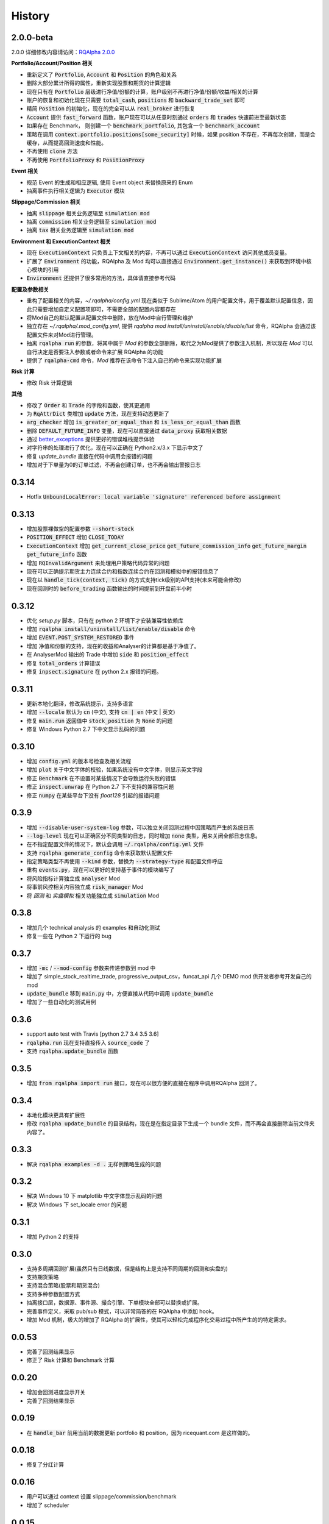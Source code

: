 .. _history:

==================
History
==================

2.0.0-beta
==================

2.0.0 详细修改内容请访问：`RQAlpha 2.0.0 <https://github.com/ricequant/rqalpha/issues/65>`_

**Portfolio/Account/Position 相关**

- 重新定义了 :code:`Portfolio`, :code:`Account` 和 :code:`Position` 的角色和关系
- 删除大部分累计所得的属性，重新实现股票和期货的计算逻辑
- 现在只有在 :code:`Portfolio` 层级进行净值/份额的计算，账户级别不再进行净值/份额/收益/相关的计算
- 账户的恢复和初始化现在只需要 :code:`total_cash`, :code:`positions` 和 :code:`backward_trade_set` 即可
- 精简 :code:`Position` 的初始化，现在的完全可以从 :code:`real_broker` 进行恢复
- :code:`Account` 提供 :code:`fast_forward` 函数，账户现在可以从任意时刻通过 :code:`orders` 和 :code:`trades` 快速前进至最新状态
- 如果存在 Benchmark， 则创建一个 :code:`benchmark_portfolio`, 其包含一个 :code:`benchmark_account`
- 策略在调用 :code:`context.portfolio.positions[some_security]` 时候，如果 position 不存在，不再每次创建，而是会缓存，从而提高回测速度和性能。
- 不再使用 :code:`clone` 方法
- 不再使用 :code:`PortfolioProxy` 和 :code:`PositionProxy`

**Event 相关**

- 规范 Event 的生成和相应逻辑, 使用 Event object 来替换原来的 Enum
- 抽离事件执行相关逻辑为 :code:`Executor` 模块

**Slippage/Commission 相关**

- 抽离 :code:`slippage` 相关业务逻辑至 :code:`simulation mod`
- 抽离 :code:`commission` 相关业务逻辑至 :code:`simulation mod`
- 抽离 :code:`tax` 相关业务逻辑至 :code:`simulation mod`

**Environment 和 ExecutionContext 相关**

- 现在 :code:`ExecutionContext` 只负责上下文相关的内容，不再可以通过 :code:`ExecutionContext` 访问其他成员变量。
- 扩展了 :code:`Environment` 的功能，RQAlpha 及 Mod 均可以直接通过 :code:`Environment.get_instance()` 来获取到环境中核心模块的引用
- :code:`Environment` 还提供了很多常用的方法，具体请直接参考代码

**配置及参数相关**

- 重构了配置相关的内容，`~/.rqalpha/config.yml` 现在类似于 Sublime/Atom 的用户配置文件，用于覆盖默认配置信息，因此只需要增加自定义配置项即可，不需要全部的配置内容都存在
- 将Mod自己的默认配置从配置文件中删除，放在Mod中自行管理和维护
- 独立存在 `~/.rqalpha/.mod_conifg.yml`, 提供 `rqalpha mod install/uninstall/enable/disable/list` 命令，RQAlpha 会通过该配置文件来对Mod进行管理。
- 抽离 :code:`rqalpha run` 的参数，将其中属于 `Mod` 的参数全部删除，取代之为Mod提供了参数注入机制，所以现在 `Mod` 可以自行决定是否要注入参数或者命令来扩展 RQAlpha 的功能
- 提供了 :code:`rqalpha-cmd` 命令，`Mod` 推荐在该命令下注入自己的命令来实现功能扩展

**Risk 计算**

- 修改 Risk 计算逻辑

**其他**

- 修改了 :code:`Order` 和 :code:`Trade` 的字段和函数，使其更通用
- 为 :code:`RqAttrDict` 类增加 :code:`update` 方法，现在支持动态更新了
- :code:`arg_checker` 增加 :code:`is_greater_or_equal_than` 和 :code:`is_less_or_equal_than` 函数
- 删除 :code:`DEFAULT_FUTURE_INFO` 变量，现在可以直接通过 :code:`data_proxy` 获取相关数据
- 通过 `better_exceptions <https://github.com/Qix-/better-exceptions>`_ 提供更好的错误堆栈提示体验
- 对字符串的处理进行了优化，现在可以正确在 Python2.x/3.x 下显示中文了
- 修复 `update_bundle` 直接在代码中调用会报错的问题
- 增加对于下单量为0的订单过滤，不再会创建订单，也不再会输出警报日志

0.3.14
==================

- Hotfix :code:`UnboundLocalError: local variable 'signature' referenced before assignment`


0.3.13
==================

- 增加股票裸做空的配置参数 :code:`--short-stock`
- :code:`POSITION_EFFECT` 增加 :code:`CLOSE_TODAY`
- :code:`ExecutionContext` 增加 :code:`get_current_close_price` :code:`get_future_commission_info`  :code:`get_future_margin` :code:`get_future_info` 函数
- 增加 :code:`RQInvalidArgument` 来处理用户策略代码异常的问题
- 现在可以正确提示期货主力连续合约和指数连续合约在回测和模拟中的报错信息了
- 现在以 :code:`handle_tick(context, tick)` 的方式支持tick级别的API支持(未来可能会修改)
- 现在回测时的 :code:`before_trading` 函数输出的时间提前到开盘前半小时

0.3.12
==================

- 优化 `setup.py` 脚本，只有在 python 2 环境下才安装兼容性依赖库
- 增加 :code:`rqalpha install/uninstall/list/enable/disable` 命令
- 增加 :code:`EVENT.POST_SYSTEM_RESTORED` 事件
- 增加 净值和份额的支持，现在的收益和Analyser的计算都是基于净值了。
- 在 AnalyserMod 输出的 Trade 中增加 :code:`side` 和 :code:`position_effect`
- 修复 :code:`total_orders` 计算错误
- 修复 :code:`inpsect.signature` 在 python 2.x 报错的问题。

0.3.11
==================

- 更新本地化翻译，修改系统提示，支持多语言
- 增加 :code:`--locale` 默认为 :code:`cn` (中文), 支持 :code:`cn | en` (中文 | 英文)
- 修复 :code:`main.run` 返回值中 :code:`stock_position` 为 :code:`None` 的问题
- 修复 Windows Python 2.7 下中文显示乱码的问题

0.3.10
==================

- 增加 :code:`config.yml` 的版本号检查及相关流程
- 增加 :code:`plot` 关于中文字体的校验，如果系统没有中文字体，则显示英文字段
- 修正 :code:`Benchmark` 在不设置时某些情况下会导致运行失败的错误
- 修正 :code:`inspect.unwrap` 在 Python 2.7 下不支持的兼容性问题
- 修正 :code:`numpy` 在某些平台下没有 `float128` 引起的报错问题

0.3.9
==================

- 增加 :code:`--disable-user-system-log` 参数，可以独立关闭回测过程中因策略而产生的系统日志
- :code:`--log-level` 现在可以正确区分不同类型的日志，同时增加 :code:`none` 类型，用来关闭全部日志信息。
- 在不指定配置文件的情况下，默认会调用 :code:`~/.rqalpha/config.yml` 文件
- 支持 :code:`rqalpha generate_config` 命令来获取默认配置文件
- 指定策略类型不再使用 :code:`--kind` 参数，替换为 :code:`--strategy-type` 和配置文件呼应
- 重构 :code:`events.py`，现在可以更好的支持基于事件的模块编写了
- 将风险指标计算独立成 :code:`analyser` Mod
- 将事前风控相关内容独立成 :code:`risk_manager` Mod
- 将 `回测` 和 `实盘模拟` 相关功能独立成 :code:`simulation` Mod

0.3.8
==================

- 增加几个 technical analysis 的 examples 和自动化测试
- 修复一些在 Python 2 下运行的 bug

0.3.7
==================

- 增加 :code:`-mc` / :code:`--mod-config` 参数来传递参数到 mod 中
- 增加了 simple_stock_realtime_trade, progressive_output_csv，funcat_api 几个 DEMO mod 供开发者参考开发自己的 mod
- :code:`update_bundle` 移到 :code:`main.py` 中，方便直接从代码中调用 :code:`update_bundle`
- 增加了一些自动化的测试用例

0.3.6
==================

- support auto test with Travis [python 2.7 3.4 3.5 3.6]
- :code:`rqalpha.run` 现在支持直接传入 :code:`source_code` 了
- 支持 :code:`rqalpha.update_bundle` 函数

0.3.5
==================

- 增加 :code:`from rqalpha import run` 接口，现在可以很方便的直接在程序中调用RQAlpha 回测了。

0.3.4
==================

- 本地化模块更具有扩展性
- 修改 :code:`rqalpha update_bundle` 的目录结构，现在是在指定目录下生成一个 bundle 文件，而不再会直接删除当前文件夹内容了。

0.3.3
==================

- 解决 :code:`rqalpha examples -d .` 无样例策略生成的问题

0.3.2
==================

- 解决 Windows 10 下 matplotlib 中文字体显示乱码的问题
- 解决 Windows 下 set_locale error 的问题

0.3.1
==================

- 增加 Python 2 的支持

0.3.0
==================

- 支持多周期回测扩展(虽然只有日线数据，但是结构上是支持不同周期的回测和实盘的)
- 支持期货策略
- 支持混合策略(股票和期货混合)
- 支持多种参数配置方式
- 抽离接口层，数据源、事件源、撮合引擎、下单模块全部可以替换或扩展。
- 完善事件定义，采取 pub/sub 模式，可以非常简答的在 RQAlpha 中添加 hook。
- 增加 Mod 机制，极大的增加了 RQAlpha 的扩展性，使其可以轻松完成程序化交易过程中所产生的的特定需求。

0.0.53
==================

- 完善了回测结果显示
- 修正了 Risk 计算和 Benchmark 计算


0.0.20
==================

- 增加会回测进度显示开关
- 完善了回测结果显示

0.0.19
==================

- 在 :code:`handle_bar` 前用当前的数据更新 portfolio 和 position，因为 ricequant.com 是这样做的。

0.0.18
==================

- 修复了分红计算

0.0.16
==================

- 用户可以通过 context 设置 slippage/commission/benchmark
- 增加了 scheduler

0.0.15
==================

- 修复 history 在 before_trading 调用
- 增加 api 的 phase 检查

0.0.14
==================

- 修改支持 python2

0.0.12
==================

- 修正了 Risk 计算，使用合理的年化收益计算方法
- 格式化代码符合 pep8
- 更新 requirements.txt


0.0.9
==================

- 增加了数据下载
- 修正了 Risk 计算
- 增加了 instrument
- 增加了 position 的 :code:`market_value` 和 :code:`value_percent`


0.0.2
==================

- 增加了日线回测
- 去掉了涨跌停检查
- 增加了分红处理
- 运行参数如下:

.. code-block:: python3

  # 生成sample策略
  rqalpha generate_examples -d ./

  # 运行回测
  rqalpha run -f examples/simple_macd.py -s 2013-01-01 -e 2015-01-04 -o /tmp/a.pkl

0.0.1
==================

- 搭建基本的框架，增加基本的 unittest
